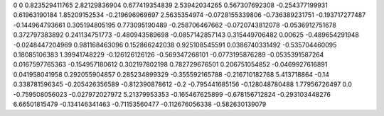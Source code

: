 0	0
0.823529411765	2.82129836904
0.677419354839	2.53942034265
0.567307692308	-0.254377199931
0.61963190184	1.85209152534
-0.219696969697	2.5635354974
-0.0728155339806	-0.736389231751
-0.193717277487	-0.144964793661
0.305194805195	0.773095190489
-0.258706467662	-0.0720743812078
-0.0536912751678	0.372797383892
0.241134751773	-0.480943589698
-0.0857142857143	0.315449706482
0.00625	-0.489654291948
-0.0248447204969	0.981168463096
0.152866242038	0.925108545591
0.0386740331492	-0.535704460095
0.18085106383	1.39941748229
-0.126126126126	-0.569347268101
-0.0773195876289	-0.0535391587264
0.0167597765363	-0.154957180612
0.302197802198	0.782729676501
0.206751054852	-0.0469927616891
0.041958041958	0.292055904857
0.285234899329	-0.355592165788
-0.216710182768	5.413718864
-0.14	0.338781596345
-0.205426356589	-0.812390878612
-0.2	-0.795441685156
-0.128048780488	1.77956726497
0.0	-0.759508056023
-0.027972027972	5.21379953353
-0.165467625899	-0.678156712824
-0.293103448276	6.66501815479
-0.134146341463	-0.71153560477
-0.112676056338	-0.582630139079
